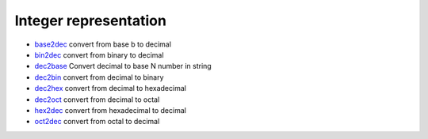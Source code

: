 


Integer representation
~~~~~~~~~~~~~~~~~~~~~~


+ `base2dec`_ convert from base b to decimal
+ `bin2dec`_ convert from binary to decimal
+ `dec2base`_ Convert decimal to base N number in string
+ `dec2bin`_ convert from decimal to binary
+ `dec2hex`_ convert from decimal to hexadecimal
+ `dec2oct`_ convert from decimal to octal
+ `hex2dec`_ convert from hexadecimal to decimal
+ `oct2dec`_ convert from octal to decimal


.. _oct2dec: oct2dec.html
.. _dec2bin: dec2bin.html
.. _bin2dec: bin2dec.html
.. _dec2base: dec2base.html
.. _hex2dec: hex2dec.html
.. _dec2hex: dec2hex.html
.. _base2dec: base2dec.html
.. _dec2oct: dec2oct.html


